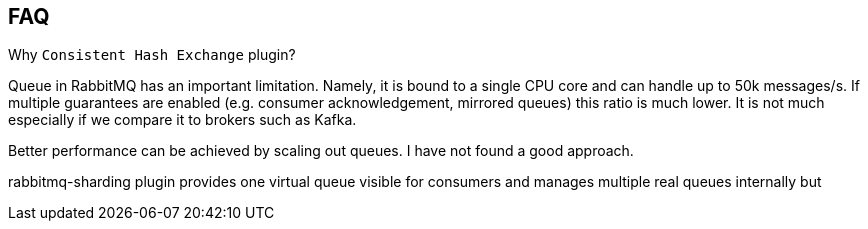 == FAQ

Why `Consistent Hash Exchange` plugin?

Queue in RabbitMQ has an important limitation. Namely, it is bound to a single CPU core and can handle up to
50k messages/s. If multiple guarantees are enabled (e.g. consumer acknowledgement, mirrored queues) this ratio is much lower.
It is not much especially if we compare it to brokers such as Kafka.

Better performance can be achieved by scaling out queues.
I have not found a good approach.

rabbitmq-sharding plugin provides one virtual queue visible for consumers and manages multiple real queues internally
but